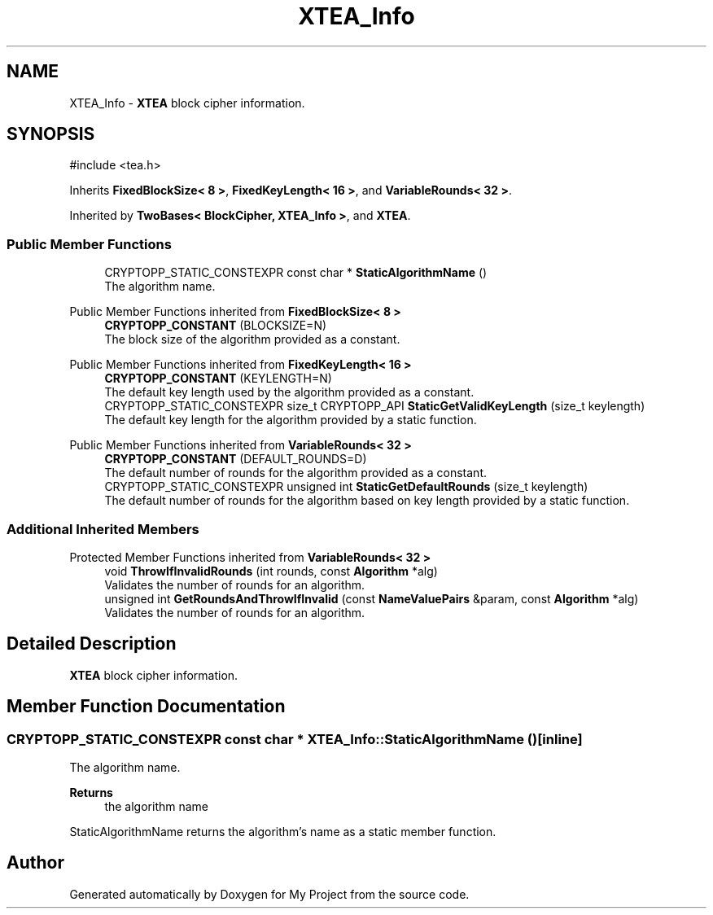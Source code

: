.TH "XTEA_Info" 3 "My Project" \" -*- nroff -*-
.ad l
.nh
.SH NAME
XTEA_Info \- \fBXTEA\fP block cipher information\&.  

.SH SYNOPSIS
.br
.PP
.PP
\fR#include <tea\&.h>\fP
.PP
Inherits \fBFixedBlockSize< 8 >\fP, \fBFixedKeyLength< 16 >\fP, and \fBVariableRounds< 32 >\fP\&.
.PP
Inherited by \fBTwoBases< BlockCipher, XTEA_Info >\fP, and \fBXTEA\fP\&.
.SS "Public Member Functions"

.in +1c
.ti -1c
.RI "CRYPTOPP_STATIC_CONSTEXPR const char * \fBStaticAlgorithmName\fP ()"
.br
.RI "The algorithm name\&. "
.in -1c

Public Member Functions inherited from \fBFixedBlockSize< 8 >\fP
.in +1c
.ti -1c
.RI "\fBCRYPTOPP_CONSTANT\fP (BLOCKSIZE=N)"
.br
.RI "The block size of the algorithm provided as a constant\&. "
.in -1c

Public Member Functions inherited from \fBFixedKeyLength< 16 >\fP
.in +1c
.ti -1c
.RI "\fBCRYPTOPP_CONSTANT\fP (KEYLENGTH=N)"
.br
.RI "The default key length used by the algorithm provided as a constant\&. "
.ti -1c
.RI "CRYPTOPP_STATIC_CONSTEXPR size_t CRYPTOPP_API \fBStaticGetValidKeyLength\fP (size_t keylength)"
.br
.RI "The default key length for the algorithm provided by a static function\&. "
.in -1c

Public Member Functions inherited from \fBVariableRounds< 32 >\fP
.in +1c
.ti -1c
.RI "\fBCRYPTOPP_CONSTANT\fP (DEFAULT_ROUNDS=D)"
.br
.RI "The default number of rounds for the algorithm provided as a constant\&. "
.ti -1c
.RI "CRYPTOPP_STATIC_CONSTEXPR unsigned int \fBStaticGetDefaultRounds\fP (size_t keylength)"
.br
.RI "The default number of rounds for the algorithm based on key length provided by a static function\&. "
.in -1c
.SS "Additional Inherited Members"


Protected Member Functions inherited from \fBVariableRounds< 32 >\fP
.in +1c
.ti -1c
.RI "void \fBThrowIfInvalidRounds\fP (int rounds, const \fBAlgorithm\fP *alg)"
.br
.RI "Validates the number of rounds for an algorithm\&. "
.ti -1c
.RI "unsigned int \fBGetRoundsAndThrowIfInvalid\fP (const \fBNameValuePairs\fP &param, const \fBAlgorithm\fP *alg)"
.br
.RI "Validates the number of rounds for an algorithm\&. "
.in -1c
.SH "Detailed Description"
.PP 
\fBXTEA\fP block cipher information\&. 
.SH "Member Function Documentation"
.PP 
.SS "CRYPTOPP_STATIC_CONSTEXPR const char * XTEA_Info::StaticAlgorithmName ()\fR [inline]\fP"

.PP
The algorithm name\&. 
.PP
\fBReturns\fP
.RS 4
the algorithm name
.RE
.PP
StaticAlgorithmName returns the algorithm's name as a static member function\&. 

.SH "Author"
.PP 
Generated automatically by Doxygen for My Project from the source code\&.
